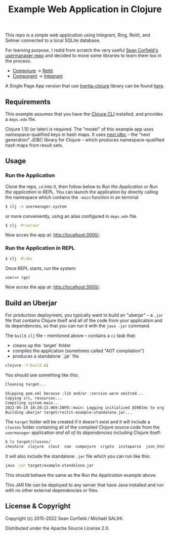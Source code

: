 #+title: Example Web Application in Clojure

This repo is a simple web application using Integrant, Ring, Reitit, and Selmer connected to a local SQLite database.

For learning purpose, I redid from scratch the very useful [[https://github.com/seancorfield/usermanager-example][Sean Corfield's usermanager repo]] and decided to move some libraries to learn them too in the process.
- [[https://github.com/weavejester/compojure][Compojure]] -> [[https://github.com/metosin/reitit][Reitit]]
- [[https://github.com/stuartsierra/component][Component]] -> [[https://github.com/weavejester/integrant][Integrant]]

A Single Page App version that use [[https://github.com/prestancedesign/inertia-clojure][Inertia-clojure]] library can be found [[https://github.com/prestancedesign/reagent-inertia-reitit-integrant-fullstack][here]].

** Requirements

   This example assumes that you have the [[https://clojure.org/guides/deps_and_cli][Clojure CLI]] installed, and provides a =deps.edn= file.

   Clojure 1.10 (or later) is required. The "model" of this example app uses namespace-qualified keys in hash maps. It uses [[https://cljdoc.org/d/seancorfield/next.jdbc][next.jdbc]] -- the "next generation" JDBC library for Clojure -- which produces namespace-qualified hash maps from result sets.

** Usage
*** Run the Application
    Clone the repo, =cd= into it, then follow below to /Run the Application/ or /Run the application/ in REPL.
    You can launch the application by directly calling the namespace which contains the =-main= function in an terminal
    #+begin_src sh
      $ clj -m usermanager.system
    #+end_src
    or more conveniently, using an alias configured in =deps.edn= file.
    #+begin_src sh
      $ clj -M:server
    #+end_src
    Now acces the app at: [[http://localhost:3000/][http://localhost:3000/]].
*** Run the Application in REPL
    #+begin_src sh
      $ clj -M:dev
    #+end_src
    Once REPL starts, run the system:
    #+begin_src clojure
      user=> (go)
    #+end_src
    Now acces the app at: [[http://localhost:3000/][http://localhost:3000/]].

** Build an Uberjar
   For production deployment, you typically want to build an "uberjar" -- a =.jar= file that contains Clojure itself and all of the code from your application and its dependencies, so that you can run it with the =java -jar= command.

   The =build.clj= file -- mentioned above -- contains a =ci= task that:
   - cleans up the `target` folder
   - compiles the application (sometimes called "AOT compilation")
   - produces a standalone `.jar` file
   #+begin_src sh
     clojure -T:build ci
   #+end_src

   You should see something like this:
   #+begin_src sh
     Cleaning target...

     Skipping pom.xml because :lib and/or :version were omitted...
     Copying src, resources...
     Compiling system.main...
     2022-05-25 18:20:13.069:INFO::main: Logging initialized @3981ms to org.eclipse.jetty.util.log.StdErrLog
     Building uberjar target/reitit-example-standalone.jar...
   #+end_src

   The =target= folder will be created if it doesn't exist and it will include a =classes= folder containing all of the compiled Clojure source code from the =usermanager= application /and all of its dependencies/ including Clojure itself:
   #+begin_src sh
     $ ls target/classes/
     cheshire  clojure  clout  com  compojure  crypto  instaparse  json_html  layouts  medley  next  public  ring  selmer  usermanager  views
   #+end_src

   It will also include the standalone =.jar= file which you can run like this:

   #+begin_src sh
     java -jar target/example-standalone.jar
   #+end_src

   This should behave the same as the /Run the Application/ example above.

   This JAR file can be deployed to any server that have Java installed and run with no other external dependencies or files.

** License & Copyright

   Copyright (c) 2015-2022 Sean Corfield / Michaël SALIHI.

   Distributed under the Apache Source License 2.0.
